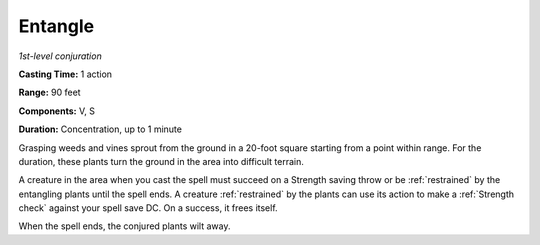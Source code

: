 .. _Entangle:

Entangle
--------

*1st-level conjuration*

**Casting Time:** 1 action

**Range:** 90 feet

**Components:** V, S

**Duration:** Concentration, up to 1 minute

Grasping weeds and vines sprout from the ground in a 20-foot square
starting from a point within range. For the duration, these plants turn
the ground in the area into difficult terrain.

A creature in the area when you cast the spell must succeed on a
Strength saving throw or be :ref:`restrained` by the entangling plants
until the spell ends. A creature :ref:`restrained` by the plants can
use its action to make a :ref:`Strength check` against your spell
save DC. On a success, it frees itself.

When the spell ends, the conjured plants wilt away.
